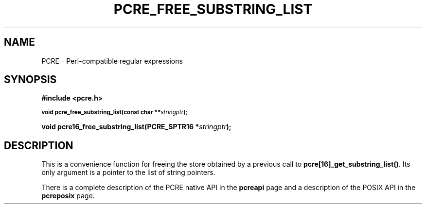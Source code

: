 .TH PCRE_FREE_SUBSTRING_LIST 3
.SH NAME
PCRE - Perl-compatible regular expressions
.SH SYNOPSIS
.rs
.sp
.B #include <pcre.h>
.PP
.SM
.B void pcre_free_substring_list(const char **\fIstringptr\fP);
.PP
.B void pcre16_free_substring_list(PCRE_SPTR16 *\fIstringptr\fP);
.
.SH DESCRIPTION
.rs
.sp
This is a convenience function for freeing the store obtained by a previous
call to \fBpcre[16]_get_substring_list()\fP. Its only argument is a pointer to
the list of string pointers.
.P
There is a complete description of the PCRE native API in the
.\" HREF
\fBpcreapi\fP
.\"
page and a description of the POSIX API in the
.\" HREF
\fBpcreposix\fP
.\"
page.
